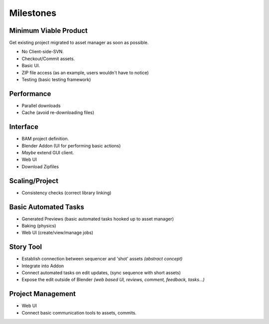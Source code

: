 ############
  Milestones
############


Minimum Viable Product
======================

Get existing project migrated to asset manager as soon as possible.

- No Client-side-SVN.
- Checkout/Commit assets.
- Basic UI.
- ZIP file access (as an example, users wouldn't have to notice)
- Testing (basic testing framework)


Performance
===========

- Parallel downloads
- Cache (avoid re-downloading files)


Interface
=========

- BAM project definition.
- Blender Addon (UI for performing basic actions)
- *Maybe* extend GUI client.
- Web UI
- Download Zipfiles


Scaling/Project
===============

- Consistency checks (correct library linking)


Basic Automated Tasks
=====================

- Generated Previews (basic automated tasks hooked up to asset manager)
- Baking (physics)
- Web UI (create/view/manage jobs)


Story Tool
==========

- Establish connection between sequencer and 'shot' assets *(abstract concept)*
- Integrate into Addon
- Connect automated tasks on edit updates, (sync sequence with short assets)
- Expose the edit outside of Blender *(web based UI, reviews, comment, feedback, tasks...)*


Project Management
==================

- Web UI
- Connect basic communication tools to assets, commits.
